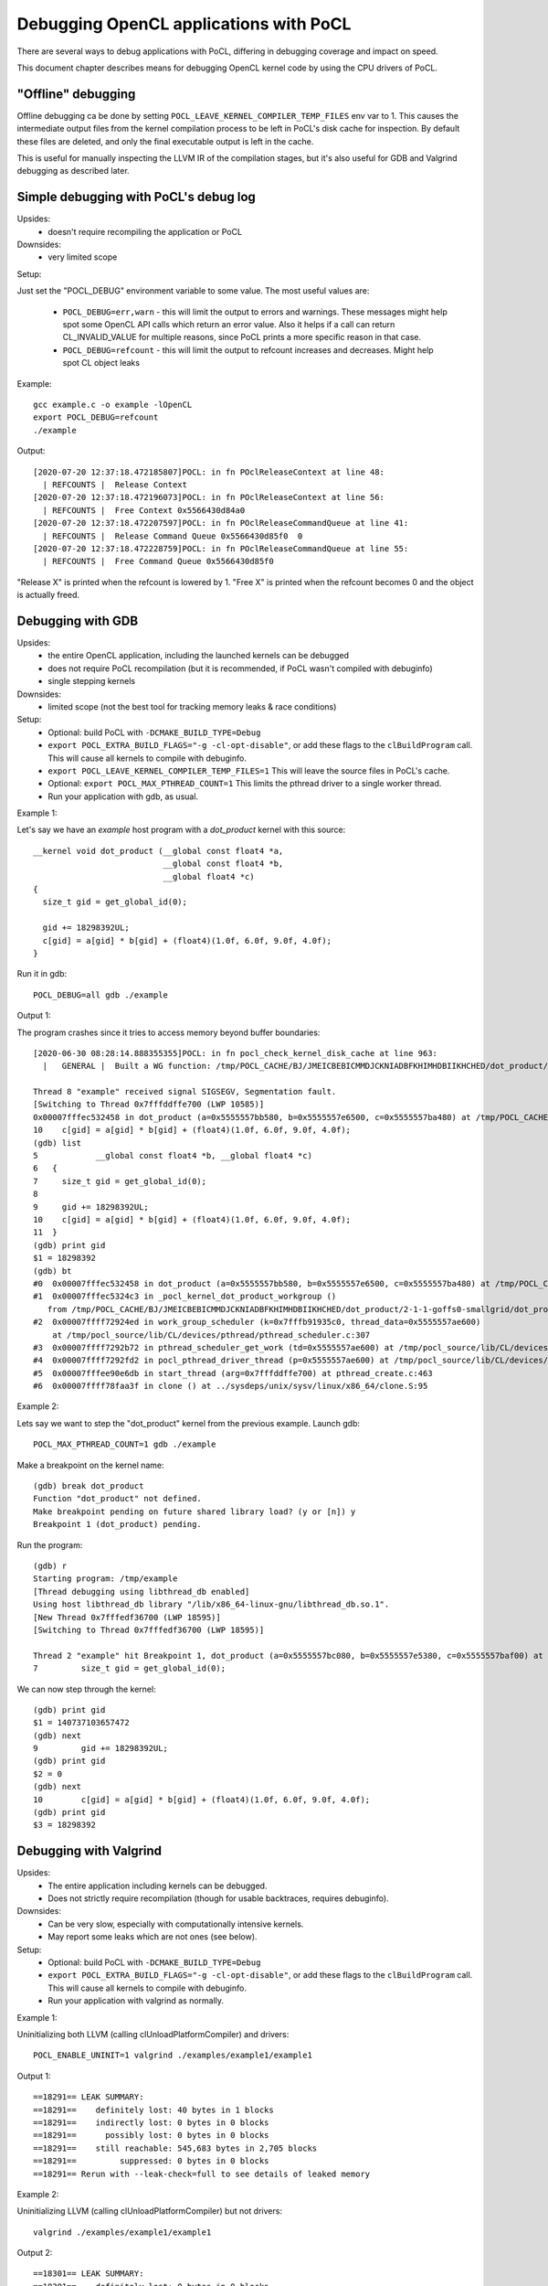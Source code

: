 Debugging OpenCL applications with PoCL
========================================


There are several ways to debug applications with PoCL,
differing in debugging coverage and impact on speed.

This document chapter describes means for debugging OpenCL kernel code by using
the CPU drivers of PoCL.

"Offline" debugging
--------------------

Offline debugging ca be done by setting ``POCL_LEAVE_KERNEL_COMPILER_TEMP_FILES`` env
var to 1. This causes the intermediate output files from the kernel
compilation process to be left in PoCL's disk cache for inspection.
By default these files are deleted, and only the final executable output is left
in the cache.

This is useful for manually inspecting the LLVM IR of the compilation stages,
but it's also useful for GDB and Valgrind debugging as described
later.

Simple debugging with PoCL's debug log
--------------------------------------------

Upsides:
  * doesn't require recompiling the application or PoCL

Downsides:
  * very limited scope

Setup:

Just set the "POCL_DEBUG" environment variable to some value.
The most useful values are:

 * ``POCL_DEBUG=err,warn`` - this will limit the output to errors and
   warnings. These messages might help spot some OpenCL API calls which return
   an error value. Also it helps if a call can return CL_INVALID_VALUE for
   multiple reasons, since PoCL prints a more specific reason in that case.

 * ``POCL_DEBUG=refcount`` - this will limit the output to refcount increases
   and decreases. Might help spot CL object leaks

Example::

     gcc example.c -o example -lOpenCL
     export POCL_DEBUG=refcount
     ./example

Output::

    [2020-07-20 12:37:18.472185807]POCL: in fn POclReleaseContext at line 48:
      | REFCOUNTS |  Release Context
    [2020-07-20 12:37:18.472196073]POCL: in fn POclReleaseContext at line 56:
      | REFCOUNTS |  Free Context 0x5566430d84a0
    [2020-07-20 12:37:18.472207597]POCL: in fn POclReleaseCommandQueue at line 41:
      | REFCOUNTS |  Release Command Queue 0x5566430d85f0  0
    [2020-07-20 12:37:18.472228759]POCL: in fn POclReleaseCommandQueue at line 55:
      | REFCOUNTS |  Free Command Queue 0x5566430d85f0

"Release X" is printed when the refcount is lowered by 1.
"Free X" is printed when the refcount becomes 0 and the object is actually freed.

Debugging with GDB
-----------------------------------------------

Upsides:
  * the entire OpenCL application, including the launched kernels can be debugged
  * does not require PoCL recompilation (but it is recommended, if PoCL wasn't compiled with debuginfo)
  * single stepping kernels

Downsides:
  * limited scope (not the best tool for tracking memory leaks & race conditions)

Setup:
  * Optional: build PoCL with ``-DCMAKE_BUILD_TYPE=Debug``
  * ``export POCL_EXTRA_BUILD_FLAGS="-g -cl-opt-disable"``,
    or add these flags to the ``clBuildProgram`` call.
    This will cause all kernels to compile with debuginfo.
  * ``export POCL_LEAVE_KERNEL_COMPILER_TEMP_FILES=1``
    This will leave the source files in PoCL's cache.
  * Optional: ``export POCL_MAX_PTHREAD_COUNT=1``
    This limits the pthread driver to a single worker thread.
  * Run your application with gdb, as usual.

Example 1:

Let's say we have an `example` host program with a `dot_product` kernel with this source::

    __kernel void dot_product (__global const float4 *a,
                               __global const float4 *b,
                               __global float4 *c)
    {
      size_t gid = get_global_id(0);

      gid += 18298392UL;
      c[gid] = a[gid] * b[gid] + (float4)(1.0f, 6.0f, 9.0f, 4.0f);
    }

Run it in gdb::

    POCL_DEBUG=all gdb ./example

Output 1:

The program crashes since it tries to access memory beyond buffer boundaries::

    [2020-06-30 08:28:14.888355355]POCL: in fn pocl_check_kernel_disk_cache at line 963:
      |   GENERAL |  Built a WG function: /tmp/POCL_CACHE/BJ/JMEICBEBICMMDJCKNIADBFKHIMHDBIIKHCHED/dot_product/2-1-1-goffs0-smallgrid/dot_product.so

    Thread 8 "example" received signal SIGSEGV, Segmentation fault.
    [Switching to Thread 0x7fffddffe700 (LWP 10585)]
    0x00007fffec532458 in dot_product (a=0x5555557bb580, b=0x5555557e6500, c=0x5555557ba480) at /tmp/POCL_CACHE/tempfile-1c-aa-cd-3e-5e.cl:10
    10    c[gid] = a[gid] * b[gid] + (float4)(1.0f, 6.0f, 9.0f, 4.0f);
    (gdb) list
    5            __global const float4 *b, __global float4 *c)
    6   {
    7     size_t gid = get_global_id(0);
    8
    9     gid += 18298392UL;
    10    c[gid] = a[gid] * b[gid] + (float4)(1.0f, 6.0f, 9.0f, 4.0f);
    11  }
    (gdb) print gid
    $1 = 18298392
    (gdb) bt
    #0  0x00007fffec532458 in dot_product (a=0x5555557bb580, b=0x5555557e6500, c=0x5555557ba480) at /tmp/POCL_CACHE/tempfile-1c-aa-cd-3e-5e.cl:10
    #1  0x00007fffec5324c3 in _pocl_kernel_dot_product_workgroup ()
       from /tmp/POCL_CACHE/BJ/JMEICBEBICMMDJCKNIADBFKHIMHDBIIKHCHED/dot_product/2-1-1-goffs0-smallgrid/dot_product.so
    #2  0x00007ffff72924ed in work_group_scheduler (k=0x7fffb91935c0, thread_data=0x5555557ae600)
        at /tmp/pocl_source/lib/CL/devices/pthread/pthread_scheduler.c:307
    #3  0x00007ffff7292b72 in pthread_scheduler_get_work (td=0x5555557ae600) at /tmp/pocl_source/lib/CL/devices/pthread/pthread_scheduler.c:454
    #4  0x00007ffff7292fd2 in pocl_pthread_driver_thread (p=0x5555557ae600) at /tmp/pocl_source/lib/CL/devices/pthread/pthread_scheduler.c:530
    #5  0x00007fffee90e6db in start_thread (arg=0x7fffddffe700) at pthread_create.c:463
    #6  0x00007ffff78faa3f in clone () at ../sysdeps/unix/sysv/linux/x86_64/clone.S:95

Example 2:

Lets say we want to step the "dot_product" kernel from the previous example. Launch gdb::

    POCL_MAX_PTHREAD_COUNT=1 gdb ./example

Make a breakpoint on the kernel name::

	(gdb) break dot_product
	Function "dot_product" not defined.
	Make breakpoint pending on future shared library load? (y or [n]) y
	Breakpoint 1 (dot_product) pending.

Run the program::

	(gdb) r
	Starting program: /tmp/example
	[Thread debugging using libthread_db enabled]
	Using host libthread_db library "/lib/x86_64-linux-gnu/libthread_db.so.1".
	[New Thread 0x7fffedf36700 (LWP 18595)]
	[Switching to Thread 0x7fffedf36700 (LWP 18595)]

	Thread 2 "example" hit Breakpoint 1, dot_product (a=0x5555557bc080, b=0x5555557e5380, c=0x5555557baf00) at /tmp/POCL_CACHE/tempfile-db-70-03-45-d6.cl:7
	7	  size_t gid = get_global_id(0);

We can now step through the kernel::

	(gdb) print gid
	$1 = 140737103657472
	(gdb) next
	9	  gid += 18298392UL;
	(gdb) print gid
	$2 = 0
	(gdb) next
	10	  c[gid] = a[gid] * b[gid] + (float4)(1.0f, 6.0f, 9.0f, 4.0f);
	(gdb) print gid
	$3 = 18298392


Debugging with Valgrind
-----------------------------------------------

Upsides:
  * The entire application including kernels can be debugged.
  * Does not strictly require recompilation (though for usable
    backtraces, requires debuginfo).

Downsides:
  * Can be very slow, especially with computationally intensive kernels.
  * May report some leaks which are not ones (see below).

Setup:
  * Optional: build PoCL with ``-DCMAKE_BUILD_TYPE=Debug``
  * ``export POCL_EXTRA_BUILD_FLAGS="-g -cl-opt-disable"``,
    or add these flags to the ``clBuildProgram`` call.
    This will cause all kernels to compile with debuginfo.
  * Run your application with valgrind as normally.

Example 1:

Uninitializing both LLVM (calling clUnloadPlatformCompiler) and drivers::

      POCL_ENABLE_UNINIT=1 valgrind ./examples/example1/example1

Output 1::

    ==18291== LEAK SUMMARY:
    ==18291==    definitely lost: 40 bytes in 1 blocks
    ==18291==    indirectly lost: 0 bytes in 0 blocks
    ==18291==      possibly lost: 0 bytes in 0 blocks
    ==18291==    still reachable: 545,683 bytes in 2,705 blocks
    ==18291==         suppressed: 0 bytes in 0 blocks
    ==18291== Rerun with --leak-check=full to see details of leaked memory

Example 2:

Uninitializing LLVM (calling clUnloadPlatformCompiler) but not drivers::

     valgrind ./examples/example1/example1

Output 2::

    ==18301== LEAK SUMMARY:
    ==18301==    definitely lost: 0 bytes in 0 blocks
    ==18301==    indirectly lost: 0 bytes in 0 blocks
    ==18301==      possibly lost: 2,816 bytes in 8 blocks
    ==18301==    still reachable: 403,199,350 bytes in 2,720 blocks
    ==18301==         suppressed: 0 bytes in 0 blocks
    ==18301== Rerun with --leak-check=full to see details of leaked memory

Example 3:

Both LLVM and drivers left (not calling clUnloadPlatformCompiler)::

     valgrind ./examples/example1/example1

Output 3::

    ==18726== LEAK SUMMARY:
    ==18726==    definitely lost: 536 bytes in 2 blocks
    ==18726==    indirectly lost: 1,299,332 bytes in 3,433 blocks
    ==18726==      possibly lost: 53,773,316 bytes in 524,329 blocks
    ==18726==    still reachable: 411,350,622 bytes in 73,488 blocks
    ==18726==         suppressed: 0 bytes in 0 blocks

Debugging with Thread/Address sanitizers
-----------------------------------------------

Currently PoCL recognizes four sanitizers:
Address, Leak, Undefined behaviour and Thread.

Corresponding PoCL CMake options to enable them are:
``ENABLE_ASAN, ENABLE_LSAN, ENABLE_UBSAN, ENABLE_TSAN.``

Upsides:
  * Much faster than Valgrind.
  * Less false detections.
  * Can check undefined behaviour (most other tools can't).

Downsides:
  * Requires rebuilding both the application and PoCL.
  * The application and PoCL's runtime code are compiled with sanitizer,
    but at the moment, the kernels cannot be compiled with the sanitizer.

Setup:
  * For example, to use the Address Sanitizer (ASan), build PoCL with these flags::

       -DENABLE_ASAN=1 -DENABLE_ICD=0 -DCMAKE_BUILD_TYPE=Debug

  * This will result in ``lib/CL/libOpenCL.so``. Rebuild your application
    with the correct ``-fsanitize=X`` flag and link it to ``lib/CL/libOpenCL.so``.

Example:

  Building an "example.c" with the ASan::

        gcc -O0 -ggdb -fsanitize=address -fno-omit-frame-pointer -pthread -o example.o -c example.c
        gcc -fsanitize=address -o example example.o -lasan -Wl,-rpath,<pocl-build-dir>/lib/CL <pocl-build-dir>/lib/CL/libOpenCL.so

Output:

  If there's an OpenCL object remaining, ASan will print a backtrace with an OpenCL call name in it::

      Indirect leak of 8 byte(s) in 1 object(s) allocated from:
        #0 0x7fa8f7b0a198 in calloc (/usr/lib/x86_64-linux-gnu/libasan.so.5+0xee198)
        #1 0x7fa8f7607bc0 in pocl_unique_device_list /tmp/lib/CL/pocl_util.c:866
        #2 0x7fa8f75d37ca in POclCreateContext /tmp/lib/CL/clCreateContext.c:172
        #3 0x55d50f21e428 in poclu_get_any_device2 /tmp/lib/poclu/misc.c:84
        #4 0x55d50f21c165 in main /tmp/examples/example1/example1.c:59
        #5 0x7fa8f707bb96 in __libc_start_main (/lib/x86_64-linux-gnu/libc.so.6+0x21b96)

  If there's any memory leak in the user's program, ASan will print something like::

      Direct leak of 64 byte(s) in 1 object(s) allocated from:
        #0 0x7f738e999f90 in __interceptor_malloc (/usr/lib/x86_64-linux-gnu/libasan.so.5+0xedf90)
        #1 0x562f6f33e493 in main /tmp/examples/example1/example1.c:74
        #2 0x7f738df0bb96 in __libc_start_main (/lib/x86_64-linux-gnu/libc.so.6+0x21b96)

Handling LLVM and driver-allocated memory
-----------------------------------------------

Both valgrind and sanitizers might report a huge amount of memory leaks
coming from PoCL; this is caused mainly by two factors;
LLVM and driver-held static data.

The problem is that the OpenCL API unfortunately doesn't provide any API entry to uninitialize
the entire implementation (e.g. all driver data). It does provide API
entries to unload compiler though: ``clUnloadPlatformCompiler()`` and ``clUnloadCompiler()``.

User can use these to ask PoCL to unload all LLVM data, but it should be noted
that with PoCL, the LLVM data is freed only if all cl_programs and cl_kernels
have been released before calling it.

Usage is simple: call ``clUnloadPlatformCompiler()`` once after
all other OpenCL objects have been released, right before the
program exit.

If the user sets ``POCL_ENABLE_UNINIT`` env var to 1, PoCL will also try to
unload driver data. This feature might not work reliably so it's currently
considered experimental.

Example: Running a program compiled with AddrSanitizer, which calls
``clUnloadPlatformCompiler()``, with ``POCL_DEBUG=all POCL_ENABLE_UNINIT=1``
env variables will result in (if the program has no memleaks)::


    [2020-06-20 15:25:01.722343448]POCL: in fn POclReleaseContext at line 50:
      | REFCOUNTS |  Free Context 0x60f000000310

    [2020-06-20 15:25:01.722369150]POCL: in fn void pocl_llvm_release() at line 370:
      |      LLVM |  releasing LLVM

    [2020-06-20 15:25:01.823218919]POCL: in fn pocl_check_uninit_devices at line 107:
      | REFCOUNTS |  Zero contexts left, calling pocl_uninit_devices

    [2020-06-20 15:25:01.823266761]POCL: in fn pocl_uninit_devices at line 334:
      |   GENERAL |  UNINIT all devices

Running the same program with empty PoCL cache and removed
``clUnloadPlatformCompiler()`` call (therefore, with LLVM context
alive at program exit), ASan will print a lot of memory leaks::

    Indirect leak of 8 byte(s) in 1 object(s) allocated from:
        #0 0x7f99eef43ba0 in operator new(unsigned long) (/usr/lib/x86_64-linux-gnu/libasan.so.5+0xefba0)
        #1 0x7f99eead5aea in WorkItemAliasAnalysis::runOnFunction(llvm::Function&) /tmp/lib/llvmopencl/WorkItemAliasAnalysis.cc:130
        #2 0x7f99e6f76ed5 in llvm::FPPassManager::runOnFunction(llvm::Function&) (/usr/lib/llvm-10/lib/libLLVM-10.so.1+0xb11ed5)

    SUMMARY: AddressSanitizer: 1047772 byte(s) leaked in 3046 allocation(s).

